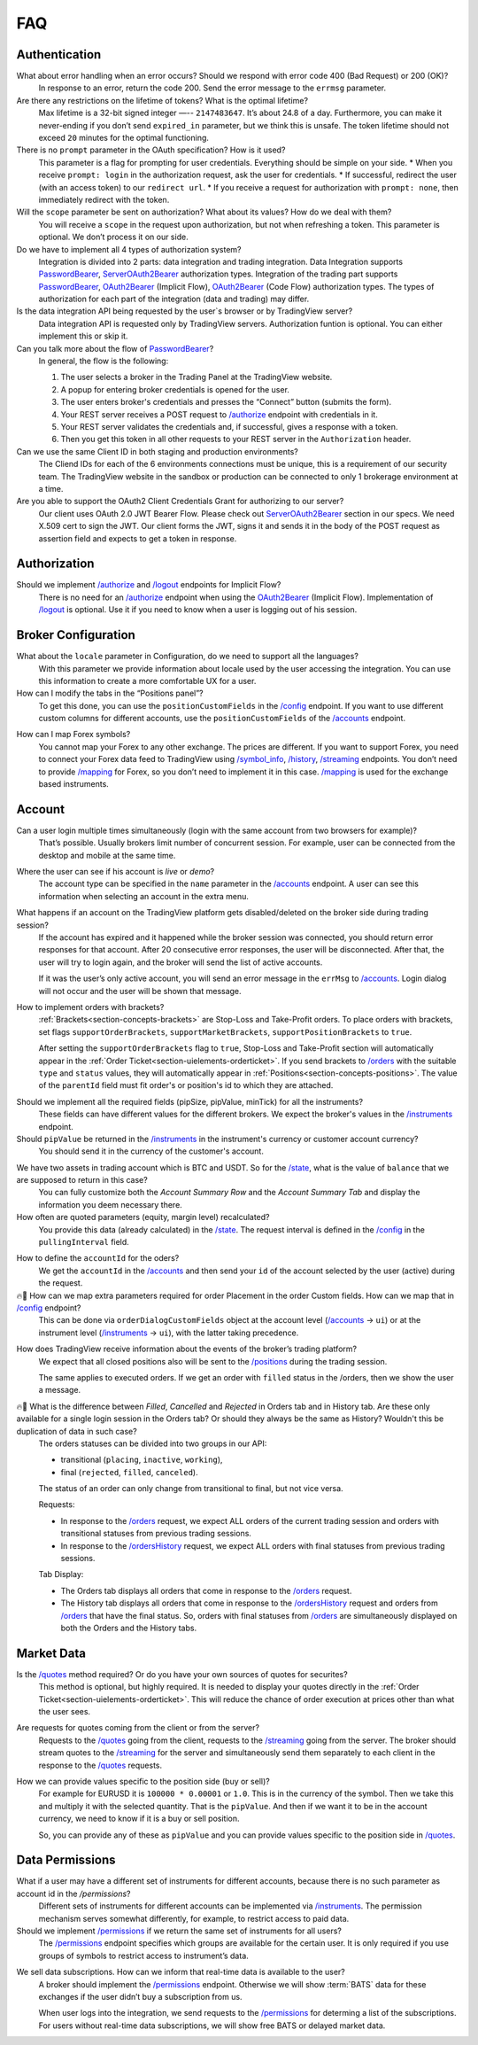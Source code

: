 .. links
.. _`/accounts`: https://www.tradingview.com/rest-api-spec/#operation/getAccounts
.. _`/authorize`: https://www.tradingview.com/rest-api-spec/#operation/authorize
.. _`/config`: https://www.tradingview.com/rest-api-spec/#operation/getConfiguration
.. _`/groups`: https://www.tradingview.com/rest-api-spec/#operation/getGroups
.. _`/history`: https://www.tradingview.com/rest-api-spec/#operation/getHistory
.. _`/instruments`: https://www.tradingview.com/rest-api-spec/#operation/getInstruments
.. _`/logout`: https://www.tradingview.com/rest-api-spec/#operation/logout
.. _`/mapping`: https://www.tradingview.com/rest-api-spec/#operation/getMappin
.. _`/orders`: https://www.tradingview.com/rest-api-spec/#operation/placeOrder
.. _`/ordersHistory`: https://www.tradingview.com/rest-api-spec/#operation/getOrdersHistory
.. _`/permissions`: https://www.tradingview.com/rest-api-spec/#operation/getPermissions
.. _`/positions`: https://www.tradingview.com/rest-api-spec/#operation/getPositions
.. _`/quotes`: https://www.tradingview.com/rest-api-spec/#operation/getQuotes
.. _`/state`: https://www.tradingview.com/rest-api-spec/#operation/getState
.. _`/streaming`: https://www.tradingview.com/rest-api-spec/#operation/streaming
.. _`/symbol_info`: https://www.tradingview.com/rest-api-spec/#operation/getSymbolInfo
.. _`PasswordBearer`: https://www.tradingview.com/rest-api-spec/#section/Authentication/PasswordBearer
.. _`OAuth2Bearer`: https://www.tradingview.com/rest-api-spec/#section/Authentication/OAuth2Bearer
.. _`ServerOAuth2Bearer`: https://www.tradingview.com/rest-api-spec/#section/Authentication/ServerOAuth2Bearer

FAQ
===

Authentication
--------------

What about error handling when an error occurs? Should we respond with error code 400 (Bad Request) or 200 (OK)?
   In response to an error, return the code 200. Send the error message to the ``errmsg`` parameter.

Are there any restrictions on the lifetime of tokens? What is the optimal lifetime?
   Max lifetime is a 32-bit signed integer —-- ``2147483647``. It’s about 24.8 of a day. Furthermore, you can make it
   never-ending if you don’t send ``expired_in`` parameter, but we think this is unsafe.
   The token lifetime should not exceed ``20`` minutes for the optimal functioning.

There is no ``prompt`` parameter in the OAuth specification? How is it used?
   This parameter is a flag for prompting for user credentials. Everything should be simple on your side.
   * When you receive ``prompt: login`` in the authorization request, ask the user for credentials.
   * If successful, redirect the user (with an access token) to our ``redirect url``.
   * If you receive a request for authorization with ``prompt: none``, then immediately redirect with the token.

Will the ``scope`` parameter be sent on authorization? What about its values? How do we deal with them?
   You will receive a ``scope`` in the request upon authorization, but not when refreshing a token.
   This parameter is optional. We don’t process it on our side.

Do we have to implement all 4 types of authorization system?
   Integration is divided into 2 parts: data integration and trading integration. Data Integration supports
   `PasswordBearer`_, `ServerOAuth2Bearer`_ authorization types. Integration of the trading part supports 
   `PasswordBearer`_, `OAuth2Bearer`_ (Implicit Flow), `OAuth2Bearer`_ (Code Flow) authorization types.
   The types of authorization for each part of the integration (data and trading) may differ.

Is the data integration API being requested by the user`s browser or by TradingView server?
   Data integration API is requested only by TradingView servers. Authorization funtion is optional.
   You can either implement this or skip it.

Can you talk more about the flow of `PasswordBearer`_?
   In general, the flow is the following:

   1. The user selects a broker in the Trading Panel at the TradingView website.
   2. A popup for entering broker credentials is opened for the user.
   3. The user enters broker\'s credentials and presses the “Connect” button (submits the form).
   4. Your REST server receives a POST request to `/authorize`_ endpoint with credentials in it.
   5. Your REST server validates the credentials and, if successful, gives a response with a token.
   6. Then you get this token in all other requests to your REST server in the ``Authorization`` header.

Can we use the same Client ID in both staging and production environments?
   The Сliend IDs for each of the 6 environments connections must be unique, this is a requirement of our security team.
   The TradingView website in the sandbox or production can be connected to only 1 brokerage environment at a time. 

Are you able to support the OAuth2 Client Credentials Grant for authorizing to our server? 
   Our client uses OAuth 2.0 JWT Bearer Flow. Please check out `ServerOAuth2Bearer`_ section in our specs. We need
   X.509 cert to sign the JWT. Our client forms the JWT, signs it and sends it in the body of the POST request as
   assertion field and expects to get a token in response.

Authorization
-------------

.. Authorize
.. .........

.. Logout
.. ......

Should we implement `/authorize`_ and `/logout`_ endpoints for Implicit Flow?
   There is no need for an `/authorize`_ endpoint when using the `OAuth2Bearer`_ (Implicit Flow).
   Implementation of `/logout`_ is optional. Use it if you need to know when a user is logging out of his session.

Broker Configuration
--------------------

.. Configuration
.. .............

What about the ``locale`` parameter in Configuration, do we need to support all the languages?
   With this parameter we provide information about locale used by the user accessing the integration. You can use this
   information to create a more comfortable UX for a user.

How can I modify the tabs in the “Positions panel”?
   To get this done, you can use the ``positionCustomFields`` in the `/config`_ endpoint. If you want to use different
   custom columns for different accounts, use the ``positionCustomFields`` of the `/accounts`_ endpoint.

.. Mapping
.. .......

How can I map Forex symbols?
   You cannot map your Forex to any other exchange. The prices are different. If you want to support Forex, you need to
   connect your Forex data feed to TradingView using `/symbol_info`_, `/history`_, `/streaming`_ endpoints. You don\’t
   need to provide `/mapping`_ for Forex, so you don’t need to implement it in this case. `/mapping`_ is used for the
   exchange based instruments.

Account
-------

Can a user login multiple times simultaneously (login with the same account from two browsers for example)?
   That’s possible. Usually brokers limit number of concurrent session. For example, user can be connected from the
   desktop and mobile at the same time.

.. Accounts
.. ........

Where the user can see if his account is *live* or *demo*?
   The account type can be specified in the ``name`` parameter in the `/accounts`_ endpoint. A user can see this 
   information when selecting an account in the extra menu.

.. image:: ../images/accounts-menu.png
   :alt: Names in the account menu.
   :align: center

What happens if an account on the TradingView platform gets disabled/deleted on the broker side during trading session?
   If the account has expired and it happened while the broker session was connected, you should return error responses
   for that account. After 20 consecutive error responses, the user will be disconnected. After that, the user will try
   to login again, and the broker will send the list of active accounts.

   If it was the user’s only active account, you will send an error message in the ``errMsg`` to `/accounts`_. Login
   dialog will not occur and the user will be shown that message.

How to implement orders with brackets?
   :ref:`Brackets<section-concepts-brackets>` are Stop-Loss and Take-Profit orders. To place orders with brackets, set
   flags ``supportOrderBrackets``, ``supportMarketBrackets``, ``supportPositionBrackets`` to ``true``.
   
   After setting the ``supportOrderBrackets`` flag to ``true``, Stop-Loss and Take-Profit section will automatically
   appear in the :ref:`Order Ticket<section-uielements-orderticket>`. If you send brackets to `/orders`_ with the
   suitable ``type`` and ``status`` values, they will automatically appear in 
   :ref:`Positions<section-concepts-positions>`. The value of the ``parentId`` field must fit order's or position's id
   to which they are attached.

.. Instruments
.. ...........

Should we implement all the required fields (pipSize, pipValue, minTick) for all the instruments?
   These fields can have different values for the different brokers. We expect the broker's values in the 
   `/instruments`_ endpoint.

Should ``pipValue`` be returned in the `/instruments`_ in the instrument's currency or customer account currency?
   You should send it in the currency of the customer's account.

.. State
.. .....

We have two assets in trading account which is BTC and USDT. So for the `/state`_, what is the value of ``balance`` that we are supposed to return in this case?
   You can fully customize both the *Account Summary Row* and the *Account Summary Tab* and display the information you
   deem necessary there.

How often are quoted parameters (equity, margin level) recalculated?
   You provide this data (already calculated) in the `/state`_. The request interval is defined in the `/config`_ in the
   ``pullingInterval`` field.

.. Orders
.. ......

How to define the ``accountId`` for the oders?
   We get the ``accountId`` in the `/accounts`_ and then send your ``id`` of the account selected by the user (active)
   during the request.

🔥🎾 How can we map extra parameters required for order Placement in the order Custom fields. How can we map that in `/config`_ endpoint?
   This can be done via ``orderDialogCustomFields`` object at the account level (`/accounts`_ → ``ui``) or at the
   instrument level (`/instruments`_ → ``ui``), with the latter taking precedence.

.. Positions
.. .........

How does TradingView receive information about the events of the broker’s trading platform?
   We expect that all closed positions also will be sent to the `/positions`_ during the trading session.

   The same applies to executed orders. If we get an order with ``filled`` status in the /orders, then we show the user
   a message.

.. Balances
.. ........

.. Executions
.. ..........

.. Orders History
.. ..............

🔥🎾 What is the difference between *Filled*, *Cancelled* and *Rejected* in Orders tab and in History tab. Are these only available for a single login session in the Orders tab? Or should they always be the same as History? Wouldn't this be duplication of data in such case?
   The orders statuses can be divided into two groups in our API:
   
   * transitional (``placing``, ``inactive``, ``working``),
   * final (``rejected``, ``filled``, ``canceled``).
   
   The status of an order can only change from transitional to final, but not vice versa.
   
   Requests:
   
   * In response to the `/orders`_ request, we expect ALL orders of the current trading session and orders with
     transitional statuses from previous trading sessions.
   * In response to the `/ordersHistory`_ request, we expect ALL orders with final statuses from previous trading
     sessions.
   
   Tab Display:
   
   * The Orders tab displays all orders that come in response to the `/orders`_ request.
   * The History tab displays all orders that come in response to the `/ordersHistory`_ request and orders from
     `/orders`_ that have the final status. So, orders with final statuses from `/orders`_ are simultaneously displayed
     on both the Orders and the History tabs.

.. Get Leverage
.. ............

.. Set Leverage
.. ............

.. Preview Leverage
.. ................

.. Trading
.. -------

.. Place Order
.. ...........

.. Modify Order
.. ............

.. Cancel Order
.. ............

.. Preview Order
.. .............

.. Modify Position
.. ...............

.. Close Position
.. ..............

Market Data
-----------

.. Quotes
.. ......

Is the `/quotes`_ method required? Or do you have your own sources of quotes for securites?
   This method is optional, but highly required. It is needed to display your quotes directly in the 
   :ref:`Order Ticket<section-uielements-orderticket>`. This will reduce the chance of order execution at prices other
   than what the user sees.

Are requests for quotes coming from the client or from the server?
   Requests to the `/quotes`_ going from the client, requests to the `/streaming`_ going from the server. The broker
   should stream quotes to the `/streaming`_ for the server and simultaneously send them separately to each client in
   the response to the `/quotes`_ requests.

How we can provide values specific to the position side (buy or sell)?
   For example for EURUSD it is ``100000 * 0.00001`` or ``1.0``. This is in the currency of the symbol.
   Then we take this and multiply it with the selected quantity. That is the ``pipValue``.
   And then if we want it to be in the account currency, we need to know if it is a buy or sell position.

   So, you can provide any of these as ``pipValue`` and you can provide values specific to the position side in
   `/quotes`_.

.. Depth
.. .....

Data Permissions
----------------

.. Groups
.. ......

What if a user may have a different set of instruments for different accounts, because there is no such parameter as account id in the `/permissions`?
   Different sets of instruments for different accounts can be implemented via `/instruments`_. The permission mechanism
   serves somewhat differently, for example, to restrict access to paid data.

Should we implement `/permissions`_ if we return the same set of instruments for all users?
   The `/permissions`_ endpoint specifies which groups are available for the certain user. It is only required if you
   use groups of symbols to restrict access to instrument’s data.

.. Permissions
.. ...........

We sell data subscriptions. How can we inform that real-time data is available to the user?
   A broker should implement the `/permissions`_ endpoint. Otherwise we will show :term:`BATS` data for these exchanges
   if the user didn’t buy a subscription from us.

   When user logs into the integration, we send requests to the `/permissions`_ for determing a list of the
   subscriptions. For users without real-time data subscriptions, we will show free BATS or delayed market data.

.. Data Integration
.. ----------------
